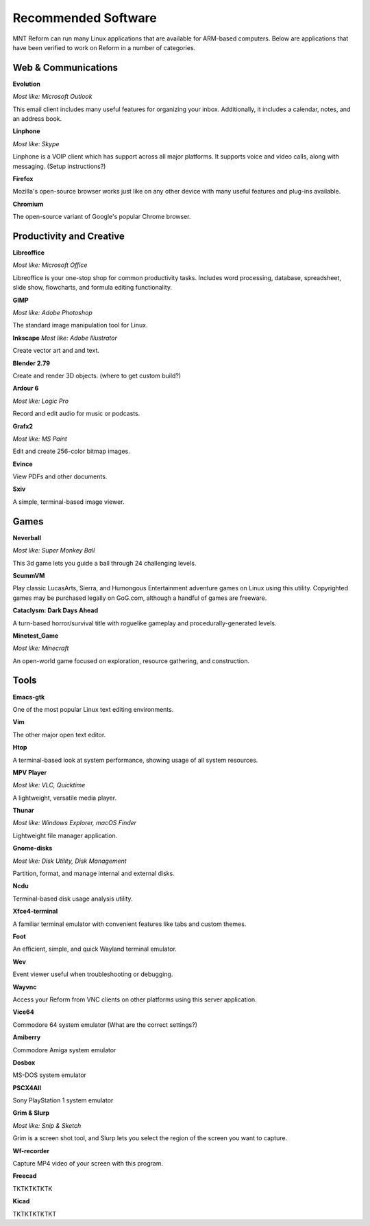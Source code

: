 Recommended Software 
+++++++++++++++++++++ 
 

MNT Reform can run many Linux applications that are available for ARM-based computers. Below are applications that have been verified to work on Reform in a number of categories. 


Web & Communications 
--------------------

**Evolution** 

*Most like: Microsoft Outlook* 

This email client includes many useful features for organizing your inbox. Additionally, it includes a calendar, notes, and an address book.  

**Linphone** 

*Most like: Skype* 

Linphone is a VOIP client which has support across all major platforms. It supports voice and video calls, along with messaging. (Setup instructions?) 

**Firefox** 

Mozilla's open-source browser works just like on any other device with many useful features and plug-ins available. 

**Chromium** 

The open-source variant of Google's popular Chrome browser. 


Productivity and Creative 
-------------------------- 

**Libreoffice** 

*Most like: Microsoft Office* 

Libreoffice is your one-stop shop for common productivity tasks. Includes word processing, database, spreadsheet, slide show, flowcharts, and formula editing functionality. 

**GIMP** 

*Most like: Adobe Photoshop*

The standard image manipulation tool for Linux.  

**Inkscape** 
*Most like: Adobe Illustrator* 

Create vector art and and text. 

**Blender 2.79** 

Create and render 3D objects. (where to get custom build?) 

**Ardour 6** 

*Most like: Logic Pro* 

Record and edit audio for music or podcasts. 

**Grafx2** 

*Most like: MS Paint* 

Edit and create 256-color bitmap images. 

**Evince** 

View PDFs and other documents. 

**Sxiv** 

A simple, terminal-based image viewer. 

Games 
----------- 

**Neverball** 

*Most like: Super Monkey Ball* 

This 3d game lets you guide a ball through 24 challenging levels. 

**ScummVM** 

Play classic LucasArts, Sierra, and Humongous Entertainment adventure games on Linux using this utility. Copyrighted games may be purchased legally on GoG.com, although a handful of games are freeware.  

**Cataclysm: Dark Days Ahead** 

A turn-based horror/survival title with roguelike gameplay and procedurally-generated levels. 

**Minetest_Game** 

*Most like: Minecraft* 

An open-world game focused on exploration, resource gathering, and construction.  

Tools 
--------

**Emacs-gtk** 

One of the most popular Linux text editing environments. 

**Vim** 

The other major open text editor. 

**Htop** 

A terminal-based look at system performance, showing usage of all system resources.  

**MPV Player** 

*Most like: VLC, Quicktime* 

A lightweight, versatile media player. 

**Thunar** 

*Most like: Windows Explorer, macOS Finder* 

Lightweight file manager application. 

**Gnome-disks** 

*Most like: Disk Utility, Disk Management* 

Partition, format, and manage internal and external disks. 

**Ncdu** 

Terminal-based disk usage analysis utility. 

**Xfce4-terminal** 

A familiar terminal emulator with convenient features like tabs and custom themes.  

**Foot** 

An efficient, simple, and quick Wayland terminal emulator. 

**Wev** 

Event viewer useful when troubleshooting or debugging. 

**Wayvnc** 

Access your Reform from VNC clients on other platforms using this server application. 

**Vice64** 

Commodore 64 system emulator (What are the correct settings?) 

**Amiberry** 

Commodore Amiga system emulator 

**Dosbox** 

MS-DOS system emulator 

**PSCX4All** 

Sony PlayStation 1 system emulator 

**Grim & Slurp** 

*Most like: Snip & Sketch* 

Grim is a screen shot tool, and Slurp lets you select the region of the screen you want to capture.  

**Wf-recorder** 

Capture MP4 video of your screen with this program. 

**Freecad** 

TKTKTKTKTK 

**Kicad** 

TKTKTKTKTKT 
